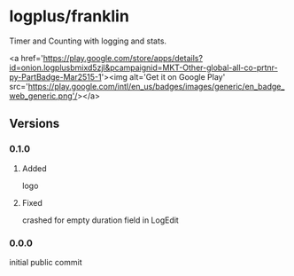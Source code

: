 * logplus/franklin
  Timer and Counting with logging and stats.

  [[https://travis-ci.org/serv-inc/franklin][https://img.shields.io/travis/serv-inc/franklin.svg]]

  <a href='https://play.google.com/store/apps/details?id=onion.logplusbmixd5zjl&pcampaignid=MKT-Other-global-all-co-prtnr-py-PartBadge-Mar2515-1'><img alt='Get it on Google Play' src='https://play.google.com/intl/en_us/badges/images/generic/en_badge_web_generic.png'/></a>
** Versions
*** 0.1.0
**** Added
     logo
**** Fixed
     crashed for empty duration field in LogEdit
*** 0.0.0
    initial public commit
